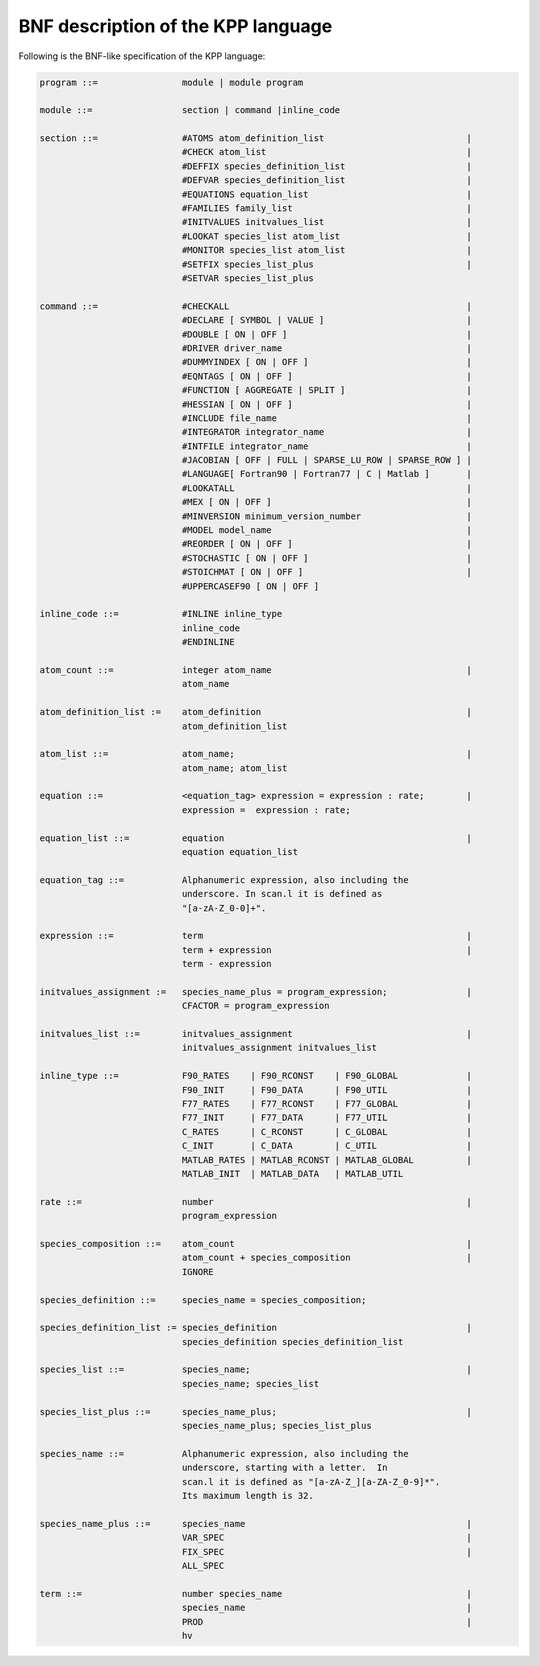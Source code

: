 .. _bnf-description:

###################################
BNF description of the KPP language
###################################

Following is the BNF-like specification of the KPP language:

.. code-block:: text

 program ::=                module | module program

 module ::=                 section | command |inline_code

 section ::=                #ATOMS atom_definition_list                           |
                            #CHECK atom_list                                      |
                            #DEFFIX species_definition_list                       |
                            #DEFVAR species_definition_list                       |
                            #EQUATIONS equation_list                              |
                            #FAMILIES family_list                                 |
                            #INITVALUES initvalues_list                           |
                            #LOOKAT species_list atom_list                        |
                            #MONITOR species_list atom_list                       |
                            #SETFIX species_list_plus                             |
                            #SETVAR species_list_plus

 command ::=                #CHECKALL                                             |
                            #DECLARE [ SYMBOL | VALUE ]                           |
                            #DOUBLE [ ON | OFF ]                                  |
                            #DRIVER driver_name                                   |
                            #DUMMYINDEX [ ON | OFF ]                              |
                            #EQNTAGS [ ON | OFF ]                                 |
                            #FUNCTION [ AGGREGATE | SPLIT ]                       |
                            #HESSIAN [ ON | OFF ]                                 |
                            #INCLUDE file_name                                    |
                            #INTEGRATOR integrator_name                           |
                            #INTFILE integrator_name                              |
                            #JACOBIAN [ OFF | FULL | SPARSE_LU_ROW | SPARSE_ROW ] |
                            #LANGUAGE[ Fortran90 | Fortran77 | C | Matlab ]       |
                            #LOOKATALL                                            |
                            #MEX [ ON | OFF ]                                     |
                            #MINVERSION minimum_version_number                    |
                            #MODEL model_name                                     |
                            #REORDER [ ON | OFF ]                                 |
                            #STOCHASTIC [ ON | OFF ]                              |
                            #STOICHMAT [ ON | OFF ]                               |
                            #UPPERCASEF90 [ ON | OFF ]

 inline_code ::=            #INLINE inline_type
                            inline_code
		            #ENDINLINE

 atom_count ::=             integer atom_name                                     |
                            atom_name

 atom_definition_list :=    atom_definition                                       |
                            atom_definition_list

 atom_list ::=              atom_name;                                            |
                            atom_name; atom_list

 equation ::=               <equation_tag> expression = expression : rate;        |
                            expression =  expression : rate;

 equation_list ::=          equation                                              |
                            equation equation_list

 equation_tag ::=           Alphanumeric expression, also including the
                            underscore. In scan.l it is defined as
                            "[a-zA-Z_0-0]+".

 expression ::=             term                                                  |
                            term + expression                                     |
                            term - expression

 initvalues_assignment :=   species_name_plus = program_expression;               |
                            CFACTOR = program_expression

 initvalues_list ::=        initvalues_assignment                                 |
                            initvalues_assignment initvalues_list

 inline_type ::=            F90_RATES    | F90_RCONST    | F90_GLOBAL             |
                            F90_INIT     | F90_DATA      | F90_UTIL               |
                            F77_RATES    | F77_RCONST    | F77_GLOBAL             |
                            F77_INIT     | F77_DATA      | F77_UTIL               |
                            C_RATES      | C_RCONST      | C_GLOBAL               |
                            C_INIT       | C_DATA        | C_UTIL                 |
                            MATLAB_RATES | MATLAB_RCONST | MATLAB_GLOBAL          |
                            MATLAB_INIT  | MATLAB_DATA   | MATLAB_UTIL

 rate ::=                   number                                                |
                            program_expression

 species_composition ::=    atom_count                                            |
                            atom_count + species_composition                      |
                            IGNORE

 species_definition ::=     species_name = species_composition;

 species_definition_list := species_definition                                    |
                            species_definition species_definition_list

 species_list ::=           species_name;                                         |
                            species_name; species_list

 species_list_plus ::=      species_name_plus;                                    |
                            species_name_plus; species_list_plus

 species_name ::=           Alphanumeric expression, also including the
                            underscore, starting with a letter.  In
                            scan.l it is defined as "[a-zA-Z_][a-ZA-Z_0-9]*".
                            Its maximum length is 32.

 species_name_plus ::=      species_name                                          |
                            VAR_SPEC                                              |
                            FIX_SPEC                                              |
			    ALL_SPEC

 term ::=                   number species_name                                   |
                            species_name                                          |
                            PROD                                                  |
                            hv
